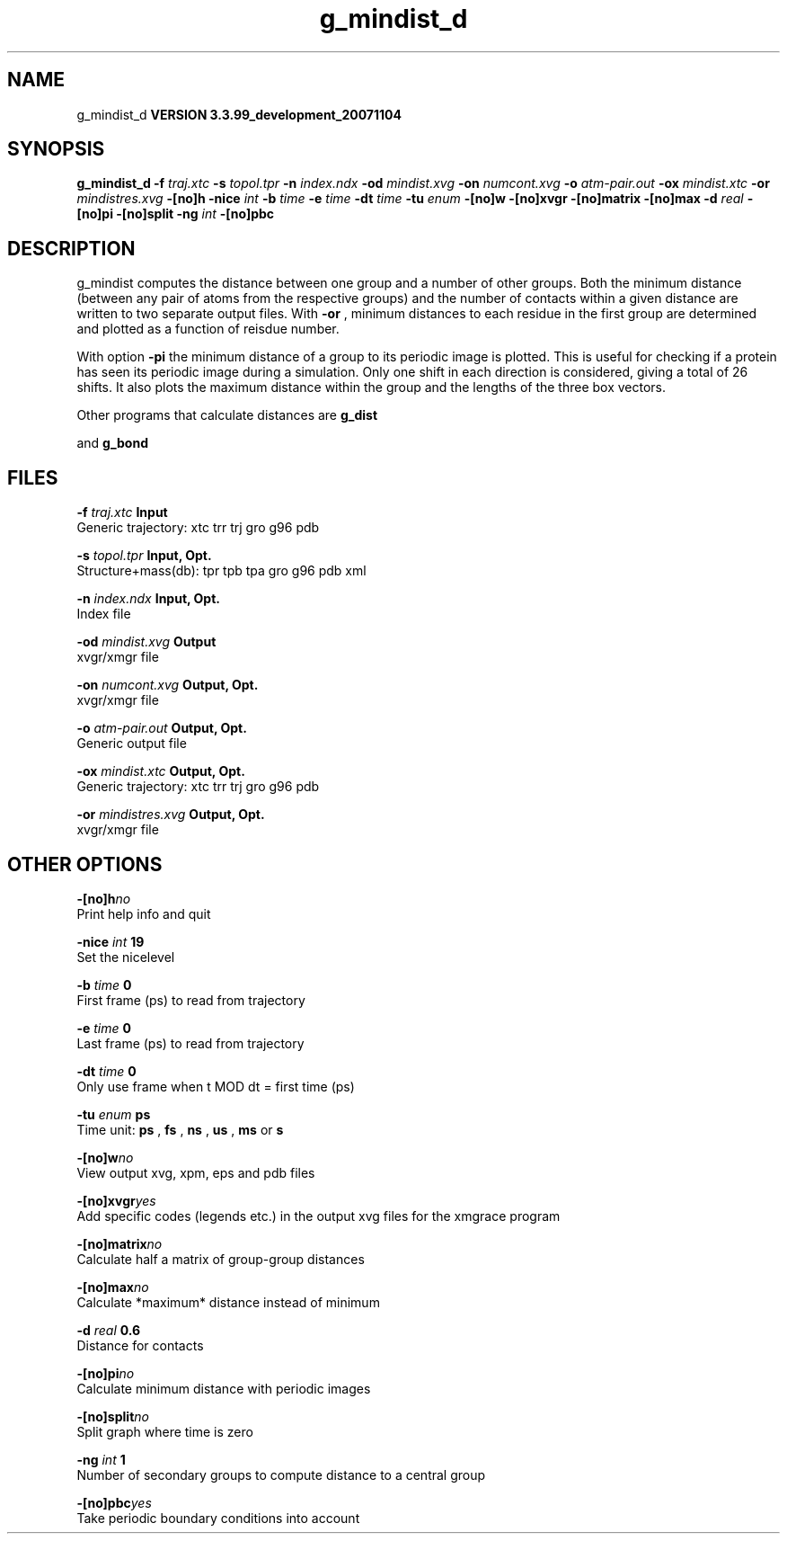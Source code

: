 .TH g_mindist_d 1 "Thu 16 Oct 2008"
.SH NAME
g_mindist_d
.B VERSION 3.3.99_development_20071104
.SH SYNOPSIS
\f3g_mindist_d\fP
.BI "-f" " traj.xtc "
.BI "-s" " topol.tpr "
.BI "-n" " index.ndx "
.BI "-od" " mindist.xvg "
.BI "-on" " numcont.xvg "
.BI "-o" " atm-pair.out "
.BI "-ox" " mindist.xtc "
.BI "-or" " mindistres.xvg "
.BI "-[no]h" ""
.BI "-nice" " int "
.BI "-b" " time "
.BI "-e" " time "
.BI "-dt" " time "
.BI "-tu" " enum "
.BI "-[no]w" ""
.BI "-[no]xvgr" ""
.BI "-[no]matrix" ""
.BI "-[no]max" ""
.BI "-d" " real "
.BI "-[no]pi" ""
.BI "-[no]split" ""
.BI "-ng" " int "
.BI "-[no]pbc" ""
.SH DESCRIPTION
g_mindist computes the distance between one group and a number of
other groups. Both the minimum distance
(between any pair of atoms from the respective groups)
and the number of contacts within a given
distance are written to two separate output files.
With 
.B -or
, minimum distances to each residue in the first
group are determined and plotted as a function of reisdue number.


With option 
.B -pi
the minimum distance of a group to its
periodic image is plotted. This is useful for checking if a protein
has seen its periodic image during a simulation. Only one shift in
each direction is considered, giving a total of 26 shifts.
It also plots the maximum distance within the group and the lengths
of the three box vectors.


Other programs that calculate distances are 
.B g_dist

and 
.B g_bond
.
.SH FILES
.BI "-f" " traj.xtc" 
.B Input
 Generic trajectory: xtc trr trj gro g96 pdb 

.BI "-s" " topol.tpr" 
.B Input, Opt.
 Structure+mass(db): tpr tpb tpa gro g96 pdb xml 

.BI "-n" " index.ndx" 
.B Input, Opt.
 Index file 

.BI "-od" " mindist.xvg" 
.B Output
 xvgr/xmgr file 

.BI "-on" " numcont.xvg" 
.B Output, Opt.
 xvgr/xmgr file 

.BI "-o" " atm-pair.out" 
.B Output, Opt.
 Generic output file 

.BI "-ox" " mindist.xtc" 
.B Output, Opt.
 Generic trajectory: xtc trr trj gro g96 pdb 

.BI "-or" " mindistres.xvg" 
.B Output, Opt.
 xvgr/xmgr file 

.SH OTHER OPTIONS
.BI "-[no]h"  "no    "
 Print help info and quit

.BI "-nice"  " int" " 19" 
 Set the nicelevel

.BI "-b"  " time" " 0     " 
 First frame (ps) to read from trajectory

.BI "-e"  " time" " 0     " 
 Last frame (ps) to read from trajectory

.BI "-dt"  " time" " 0     " 
 Only use frame when t MOD dt = first time (ps)

.BI "-tu"  " enum" " ps" 
 Time unit: 
.B ps
, 
.B fs
, 
.B ns
, 
.B us
, 
.B ms
or 
.B s


.BI "-[no]w"  "no    "
 View output xvg, xpm, eps and pdb files

.BI "-[no]xvgr"  "yes   "
 Add specific codes (legends etc.) in the output xvg files for the xmgrace program

.BI "-[no]matrix"  "no    "
 Calculate half a matrix of group-group distances

.BI "-[no]max"  "no    "
 Calculate *maximum* distance instead of minimum

.BI "-d"  " real" " 0.6   " 
 Distance for contacts

.BI "-[no]pi"  "no    "
 Calculate minimum distance with periodic images

.BI "-[no]split"  "no    "
 Split graph where time is zero

.BI "-ng"  " int" " 1" 
 Number of secondary groups to compute distance to a central group

.BI "-[no]pbc"  "yes   "
 Take periodic boundary conditions into account

